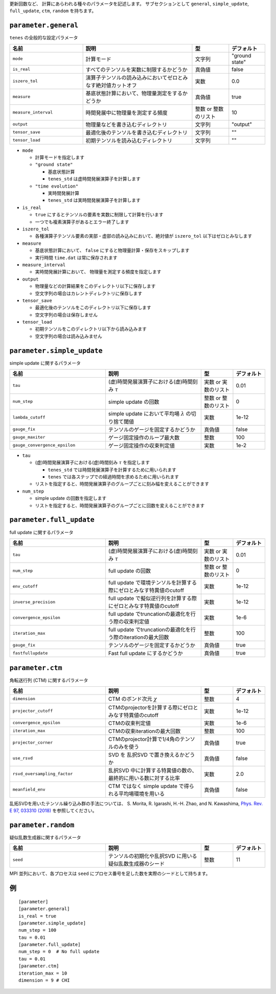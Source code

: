 .. highlight:: none


更新回数など、 計算にあらわれる種々のパラメータを記述します。
サブセクションとして ``general``, ``simple_update``, ``full_update``,
``ctm``, ``random`` を持ちます。

``parameter.general``
~~~~~~~~~~~~~~~~~~~~~~~~~~

``tenes`` の全般的な設定パラメータ

.. csv-table::
   :header: "名前", "説明", "型", "デフォルト"
   :widths: 20, 30, 10, 10

   ``mode``,        "計算モード",                                                   文字列, \"ground state\"
   ``is_real``,     "すべてのテンソルを実数に制限するかどうか",                     真偽値, false
   ``iszero_tol``,  "演算子テンソルの読み込みにおいてゼロとみなす絶対値カットオフ", 実数,   0.0
   ``measure``,     "基底状態計算において、物理量測定をするかどうか",               真偽値, true
   ``measure_interval``, "時間発展中に物理量を測定する頻度",                        整数 or 整数のリスト, 10 
   ``output``,      "物理量などを書き込むディレクトリ",                             文字列, \"output\"
   ``tensor_save``, "最適化後のテンソルを書き込むディレクトリ",                     文字列, \"\"
   ``tensor_load``, "初期テンソルを読み込むディレクトリ",                           文字列, \"\"


- ``mode``

  - 計算モードを指定します
  - ``"ground state"``

    - 基底状態計算
    - ``tenes_std`` は虚時間発展演算子を計算します

  - ``"time evolution"``

    - 実時間発展計算
    - ``tenes_std`` は実時間発展演算子を計算します

- ``is_real``

  - ``true`` にするとテンソルの要素を実数に制限して計算を行います
  - 一つでも複素演算子があるとエラー終了します

- ``iszero_tol``

  - 各種演算子テンソル要素の実部・虚部の読み込みにおいて、絶対値が ``iszero_tol`` 以下はゼロとみなします

- ``measure``

  - 基底状態計算において、 ``false`` にすると物理量計算・保存をスキップします
  - 実行時間 ``time.dat`` は常に保存されます

- ``measure_interval``

  - 実時間発展計算において、 物理量を測定する頻度を指定します

- ``output``

  - 物理量などの計算結果をこのディレクトリ以下に保存します
  - 空文字列の場合はカレントディレクトリに保存します

- ``tensor_save``

  - 最適化後のテンソルをこのディレクトリ以下に保存します
  - 空文字列の場合は保存しません

- ``tensor_load``

  - 初期テンソルをこのディレクトリ以下から読み込みます
  - 空文字列の場合は読み込みません


``parameter.simple_update``
~~~~~~~~~~~~~~~~~~~~~~~~~~~

simple update に関するパラメータ

.. csv-table::
   :header: "名前", "説明", "型", "デフォルト"
   :widths: 30, 30, 10, 10

   ``tau``,                       "(虚)時間発展演算子における(虚)時間刻み :math:`\tau`",         実数 or 実数のリスト,   0.01
   ``num_step``,                  "simple update の回数",                                        整数 or 整数のリスト,   0
   ``lambda_cutoff``,             "simple update において平均場 :math:`\lambda` の切り捨て閾値", 実数,   1e-12
   ``gauge_fix``,                 "テンソルのゲージを固定するかどうか",                          真偽値, false
   ``gauge_maxiter``,             "ゲージ固定操作のループ最大数",                                整数,   100
   ``gauge_convergence_epsilon``, "ゲージ固定操作の収束判定値",                                  実数,   1e-2


- ``tau``

  - (虚)時間発展演算子における(虚)時間刻み :math:`\tau` を指定します

    - ``tenes_std`` では時間発展演算子を計算するために用いられます
    - ``tenes`` では各ステップでの経過時間を求めるために用いられます

  - リストを指定すると、時間発展演算子のグループごとに刻み幅を変えることができます

- ``num_step``

  - simple update の回数を指定します
  - リストを指定すると、時間発展演算子のグループごとに回数を変えることができます


``parameter.full_update``
~~~~~~~~~~~~~~~~~~~~~~~~~

full update に関するパラメータ

.. csv-table::
   :header: "名前", "説明", "型", "デフォルト"
   :widths: 30, 30, 10, 10

   ``tau``,                 "(虚)時間発展演算子における(虚)時間刻み :math:`\tau`",                実数 or 実数のリスト,   0.01
   ``num_step``,            "full update の回数",                                                 整数 or 整数のリスト,   0
   ``env_cutoff``,          "full update で環境テンソルを計算する際にゼロとみなす特異値のcutoff", 実数,   1e-12
   ``inverse_precision``,   "full update で擬似逆行列を計算する際にゼロとみなす特異値のcutoff",   実数,   1e-12
   ``convergence_epsilon``, "full update でtruncationの最適化を行う際の収束判定値",               実数,   1e-6
   ``iteration_max``,       "full update でtruncationの最適化を行う際のiterationの最大回数",      整数,   100
   ``gauge_fix``,           "テンソルのゲージを固定するかどうか",                                 真偽値, true
   ``fastfullupdate``,      "Fast full update にするかどうか",                                    真偽値, true

``parameter.ctm``
~~~~~~~~~~~~~~~~~

角転送行列 (CTM) に関するパラメータ

.. csv-table::
   :header: "名前", "説明", "型", "デフォルト"
   :widths: 30, 30, 10, 10

   ``dimension``,                "CTM のボンド次元 :math:`\chi`",                                  整数,   4
   ``projector_cutoff``,         "CTMのprojectorを計算する際にゼロとみなす特異値のcutoff",         実数,   1e-12
   ``convergence_epsilon``,      "CTMの収束判定値",                                                実数,   1e-6
   ``iteration_max``,            "CTMの収束iterationの最大回数",                                   整数,   100
   ``projector_corner``,         "CTMのprojector計算で1/4角のテンソルのみを使う",                  真偽値, true
   ``use_rsvd``,                 "SVD を 乱択SVD で置き換えるかどうか",                            真偽値, false
   ``rsvd_oversampling_factor``, "乱択SVD 中に計算する特異値の数の、最終的に用いる数に対する比率", 実数,   2.0
   ``meanfield_env``,            "CTM ではなく simple update で得られる平均場環境を用いる",        真偽値, false

乱拓SVDを用いたテンソル繰り込み群の手法については、 S. Morita, R. Igarashi, H.-H. Zhao, and N. Kawashima, `Phys. Rev. E 97, 033310 (2018) <https://journals.aps.org/pre/abstract/10.1103/PhysRevE.97.033310>`_ を参照してください。


``parameter.random``
~~~~~~~~~~~~~~~~~~~~~

疑似乱数生成器に関するパラメータ

.. csv-table::
   :header: "名前", "説明", "型", "デフォルト"
   :widths: 30, 30, 10, 10

   ``seed``, "テンソルの初期化や乱択SVD に用いる疑似乱数生成器のシード", 整数, 11

MPI 並列において、各プロセスは ``seed`` にプロセス番号を足した数を実際のシードとして持ちます。

例
~~

::

  [parameter]
  [parameter.general]
  is_real = true
  [parameter.simple_update]
  num_step = 100
  tau = 0.01
  [parameter.full_update]
  num_step = 0  # No full update
  tau = 0.01
  [parameter.ctm]
  iteration_max = 10
  dimension = 9 # CHI
